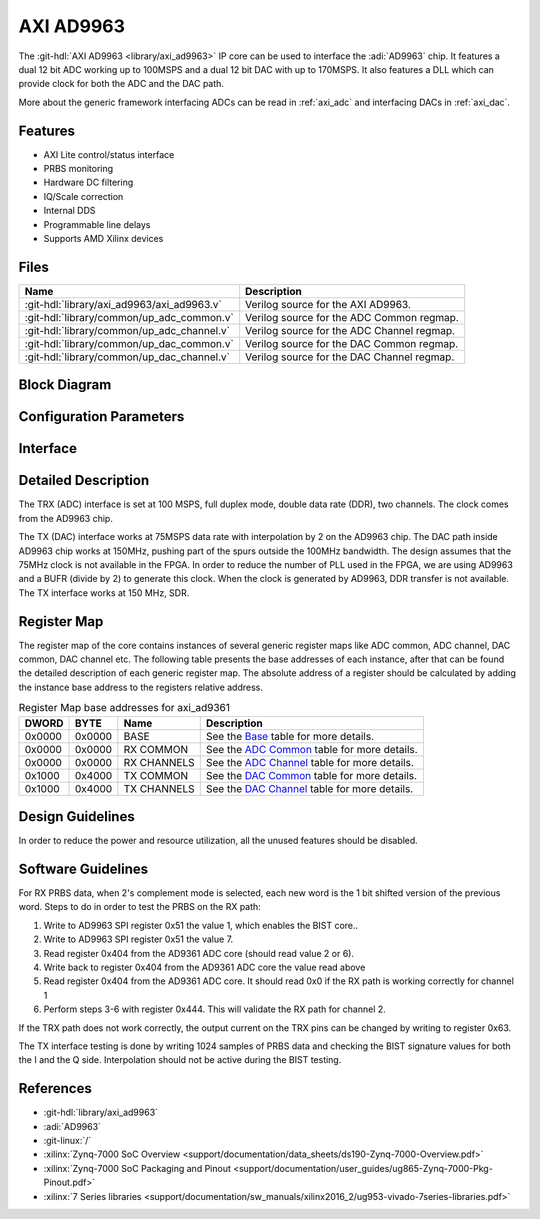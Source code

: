 .. _axi_ad9963:

AXI AD9963
================================================================================

.. hdl-component-diagram::

The :git-hdl:`AXI AD9963 <library/axi_ad9963>` IP core
can be used to interface the :adi:`AD9963` chip.
It features a dual 12 bit ADC working up to 100MSPS and a dual 12 bit DAC with up
to 170MSPS. It also features a DLL which can provide clock for both the ADC
and the DAC path.

More about the generic framework interfacing ADCs can be read in :ref:`axi_adc`
and interfacing DACs in :ref:`axi_dac`.

Features
--------------------------------------------------------------------------------

* AXI Lite control/status interface
* PRBS monitoring
* Hardware DC filtering
* IQ/Scale correction
* Internal DDS
* Programmable line delays
* Supports AMD Xilinx devices

Files
--------------------------------------------------------------------------------

.. list-table::
   :header-rows: 1

   * - Name
     - Description
   * - :git-hdl:`library/axi_ad9963/axi_ad9963.v`
     - Verilog source for the AXI AD9963.
   * - :git-hdl:`library/common/up_adc_common.v`
     - Verilog source for the ADC Common regmap.
   * - :git-hdl:`library/common/up_adc_channel.v`
     - Verilog source for the ADC Channel regmap.
   * - :git-hdl:`library/common/up_dac_common.v`
     - Verilog source for the DAC Common regmap.
   * - :git-hdl:`library/common/up_dac_channel.v`
     - Verilog source for the DAC Channel regmap.

Block Diagram
--------------------------------------------------------------------------------

.. image:: block_diagram.svg
   :alt: AXI AD9963 block diagram

Configuration Parameters
--------------------------------------------------------------------------------

.. hdl-parameters::

   * - ID
     - Core ID should be unique for each IP in the system
   * - FPGA_TECHNOLOGY
     - Used to select between devices.
   * - ADC_IODELAY_ENABLE
     - Enable IODELAY for tuning the TRX interface
   * - IO_DELAY_GROUP
     - The delay group name which is set for the delay controller
   * - DAC_DATAPATH_DISABLE
     - Disable DAC processing blocks. Disables DDS
   * - ADC_USERPORTS_DISABLE
     - Disable ADC userports
   * - ADC_DATAFORMAT_DISABLE
     - Disable ADC data format processing block
   * - ADC_DCFILTER_DISABLE
     - Disable ADC dc filtering processing block
   * - ADC_IQCORRECTION_DISABLE
     - Disable ADC IQ corection processing block
   * - ADC_SCALECORRECTION_ONLY
     - If IQ correction block is enabled and only the scale needs to be
       corrected, this should be set to 1

Interface
--------------------------------------------------------------------------------

.. hdl-interfaces::

   * - trx_clk
     - CMOS input clock
   * - trx_iq
     - CMOS input channel selection
   * - trx_data
     - CMOS input data
   * - tx_clk
     - CMOS input clock
   * - tx_iq
     - CMOS output channel selection
   * - tx_data
     - CMOS output data
   * - dac_sync_in
     - DAC synchronization signal. It is generated by the master core and used
       by all the cores in the system. Only one of the IPs should be master
   * - dac_sync_out
     - DAC synchronization signal. It is generated by the master core and used
       by all the cores in the system. Only one of the cores should be master
   * - delay_clk
     - Clock used by the IDELAYCTRL. Connect to 200MHz
   * - adc_clk
     - Clock derived from the TRX clock. It is the clock on which all ADC
       related logic runs.
   * - adc_rst
     - Output reset, on the adc_clk domain
   * - adc_enable_i
     - Set when the channel I is enabled, activated by software
   * - adc_valid_i
     - Set when valid data is available on the channel I
   * - adc_data_i
     - Channel I data bus
   * - adc_enable_q
     - Set when the channel Q is enabled, activated by software
   * - adc_valid_q
     - Set when valid data is available on the channel Q
   * - adc_data_q
     - Channel Q data bus
   * - adc_dovf
     - Data overflow input, from the DMA
   * - dac_clk
     - Clock derived from the TX clock. It is the clock on which all DAC
       related logic runs.
   * - dac_rst
     - Output reset, on the dac_clk domain
   * - dac_enable_i
     - Set when the channel I is enabled, activated by software
   * - dac_valid_i
     - Set when valid data is available on the channel I
   * - dac_data_i
     - Channel I data bus
   * - dac_enable_q
     - Set when the channel Q is enabled, activated by software
   * - dac_valid_q
     - Set when valid data is available on the channel Q
   * - dac_data_q
     - Channel Q data bus
   * - dac_dunf
     - Data underflow input from the DMA
   * - s_axi
     - Standard AXI Slave Memory Map interface

Detailed Description
--------------------------------------------------------------------------------

The TRX (ADC) interface is set at 100 MSPS, full duplex mode, double data rate
(DDR), two channels. The clock comes from the AD9963 chip.

The TX (DAC) interface works at 75MSPS data rate with interpolation by 2 on the
AD9963 chip. The DAC path inside AD9963 chip works at 150MHz, pushing part of
the spurs outside the 100MHz bandwidth. The design assumes that the 75MHz clock
is not available in the FPGA. In order to reduce the number of PLL used in the
FPGA, we are using AD9963 and a BUFR (divide by 2) to generate this clock. When
the clock is generated by AD9963, DDR transfer is not available. The TX
interface works at 150 MHz, SDR.

Register Map
--------------------------------------------------------------------------------

The register map of the core contains instances of several generic register maps
like ADC common, ADC channel, DAC common, DAC channel etc. The following table
presents the base addresses of each instance, after that can be found the
detailed description of each generic register map. The absolute address of a
register should be calculated by adding the instance base address to the
registers relative address.

.. list-table:: Register Map base addresses for axi_ad9361
   :header-rows: 1

   * - DWORD
     - BYTE
     - Name
     - Description
   * - 0x0000
     - 0x0000
     - BASE
     - See the `Base <#hdl-regmap-COMMON>`__ table for more details.
   * - 0x0000
     - 0x0000
     - RX COMMON
     - See the `ADC Common <#hdl-regmap-ADC_COMMON>`__ table for more details.
   * - 0x0000
     - 0x0000
     - RX CHANNELS
     - See the `ADC Channel <#hdl-regmap-ADC_CHANNEL>`__ table for more details.
   * - 0x1000
     - 0x4000
     - TX COMMON
     - See the `DAC Common <#hdl-regmap-DAC_COMMON>`__ table for more details.
   * - 0x1000
     - 0x4000
     - TX CHANNELS
     - See the `DAC Channel <#hdl-regmap-DAC_CHANNEL>`__ table for more details.

.. hdl-regmap::
   :name: COMMON
   :no-type-info:

.. hdl-regmap::
   :name: ADC_COMMON
   :no-type-info:

.. hdl-regmap::
   :name: ADC_CHANNEL
   :no-type-info:

.. hdl-regmap::
   :name: DAC_COMMON
   :no-type-info:

.. hdl-regmap::
   :name: DAC_CHANNEL
   :no-type-info:

Design Guidelines
--------------------------------------------------------------------------------

In order to reduce the power and resource utilization, all the unused features
should be disabled.

Software Guidelines
--------------------------------------------------------------------------------

For RX PRBS data, when 2's complement mode is selected, each new word is the 1
bit shifted version of the previous word. Steps to do in order to test the PRBS
on the RX path:


#. Write to AD9963 SPI register 0x51 the value 1, which enables the BIST core..
#. Write to AD9963 SPI register 0x51 the value 7.
#. Read register 0x404 from the AD9361 ADC core (should read value 2 or 6).
#. Write back to register 0x404 from the AD9361 ADC core the value read above
#. Read register 0x404 from the AD9361 ADC core.
   It should read 0x0 if the RX path is working correctly for channel 1
#. Perform steps 3-6 with register 0x444.
   This will validate the RX path for channel 2.

If the TRX path does not work correctly, the output current on the TRX pins can
be changed by writing to register 0x63.

The TX interface testing is done by writing 1024 samples of PRBS data and
checking the BIST signature values for both the I and the Q side. Interpolation
should not be active during the BIST testing.

References
-------------------------------------------------------------------------------

* :git-hdl:`library/axi_ad9963`
* :adi:`AD9963`
* :git-linux:`/`
* :xilinx:`Zynq-7000 SoC Overview <support/documentation/data_sheets/ds190-Zynq-7000-Overview.pdf>`
* :xilinx:`Zynq-7000 SoC Packaging and Pinout <support/documentation/user_guides/ug865-Zynq-7000-Pkg-Pinout.pdf>`
* :xilinx:`7 Series libraries <support/documentation/sw_manuals/xilinx2016_2/ug953-vivado-7series-libraries.pdf>`
